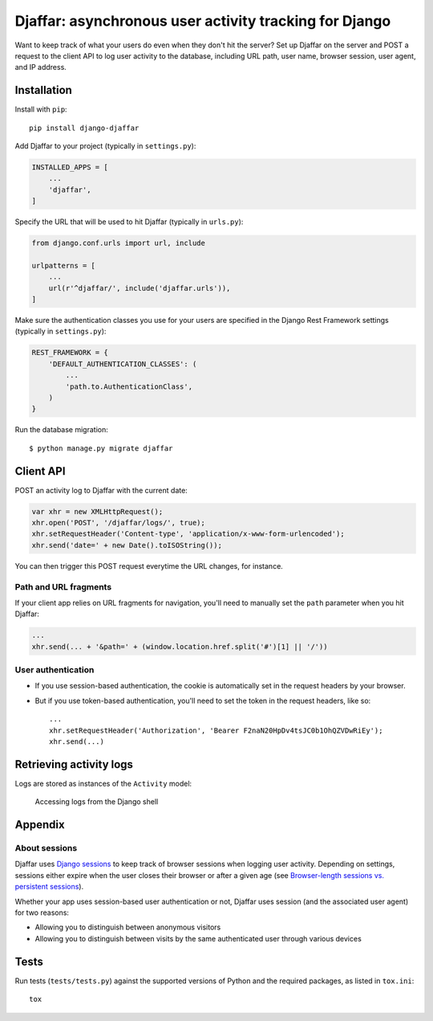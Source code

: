 Djaffar: asynchronous user activity tracking for Django
=======================================================

|Build Status| |PyPI version|

Want to keep track of what your users do even when they don't hit the
server? Set up Djaffar on the server and POST a request to the client
API to log user activity to the database, including URL path, user name,
browser session, user agent, and IP address.

Installation
------------

Install with ``pip``:

::

    pip install django-djaffar

Add Djaffar to your project (typically in ``settings.py``):

.. code:: python

    INSTALLED_APPS = [
        ...
        'djaffar',
    ]

Specify the URL that will be used to hit Djaffar (typically in
``urls.py``):

.. code:: python

    from django.conf.urls import url, include

    urlpatterns = [
        ...
        url(r'^djaffar/', include('djaffar.urls')),
    ]

Make sure the authentication classes you use for your users are
specified in the Django Rest Framework settings (typically in
``settings.py``):

.. code:: python

    REST_FRAMEWORK = {
        'DEFAULT_AUTHENTICATION_CLASSES': (
            ...
            'path.to.AuthenticationClass',
        )
    }

Run the database migration:

::

    $ python manage.py migrate djaffar

Client API
----------

POST an activity log to Djaffar with the current date:

.. code:: javascript

    var xhr = new XMLHttpRequest();
    xhr.open('POST', '/djaffar/logs/', true);
    xhr.setRequestHeader('Content-type', 'application/x-www-form-urlencoded');
    xhr.send('date=' + new Date().toISOString());

You can then trigger this POST request everytime the URL changes, for
instance.

Path and URL fragments
~~~~~~~~~~~~~~~~~~~~~~

If your client app relies on URL fragments for navigation, you'll need
to manually set the ``path`` parameter when you hit Djaffar:

.. code:: javascript

    ...
    xhr.send(... + '&path=' + (window.location.href.split('#')[1] || '/'))

User authentication
~~~~~~~~~~~~~~~~~~~

-  If you use session-based authentication, the cookie is automatically
   set in the request headers by your browser.
-  But if you use token-based authentication, you'll need to set the
   token in the request headers, like so:

   ::

       ...
       xhr.setRequestHeader('Authorization', 'Bearer F2naN20HpDv4tsJC0b1OhQZVDwRiEy');
       xhr.send(...)

Retrieving activity logs
------------------------

Logs are stored as instances of the ``Activity`` model:

.. figure:: https://trello-attachments.s3.amazonaws.com/5841a8e7863eaf470b1e5d57/585d6cb3d8336749a4162b7f/c6717d6623b04b3f791718c88e9f21a1/Screen_Shot_2016-12-27_at_10.15.08.png
   :alt: Accessing logs from the Django shell

   Accessing logs from the Django shell

Appendix
--------

About sessions
~~~~~~~~~~~~~~

Djaffar uses `Django
sessions <https://docs.djangoproject.com/en/1.10/topics/http/sessions/>`__
to keep track of browser sessions when logging user activity. Depending
on settings, sessions either expire when the user closes their browser
or after a given age (see `Browser-length sessions vs. persistent
sessions <https://docs.djangoproject.com/en/1.10/topics/http/sessions/#browser-length-vs-persistent-sessions>`__).

Whether your app uses session-based user authentication or not, Djaffar
uses session (and the associated user agent) for two reasons:

-  Allowing you to distinguish between anonymous visitors
-  Allowing you to distinguish between visits by the same authenticated
   user through various devices

Tests
-----

Run tests (``tests/tests.py``) against the supported versions of Python
and the required packages, as listed in ``tox.ini``:

::

    tox

.. |Build Status| image:: https://travis-ci.org/arnaudrenaud/django-djaffar.svg?branch=master
   :target: https://travis-ci.org/arnaudrenaud/django-djaffar
.. |PyPI version| image:: https://badge.fury.io/py/django-djaffar.svg
   :target: https://badge.fury.io/py/django-djaffar

